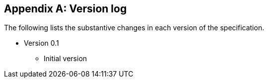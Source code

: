 
[appendix,obligation="informative"]
== Version log

The following lists the substantive changes in each version of the specification.

* Version 0.1
** Initial version
